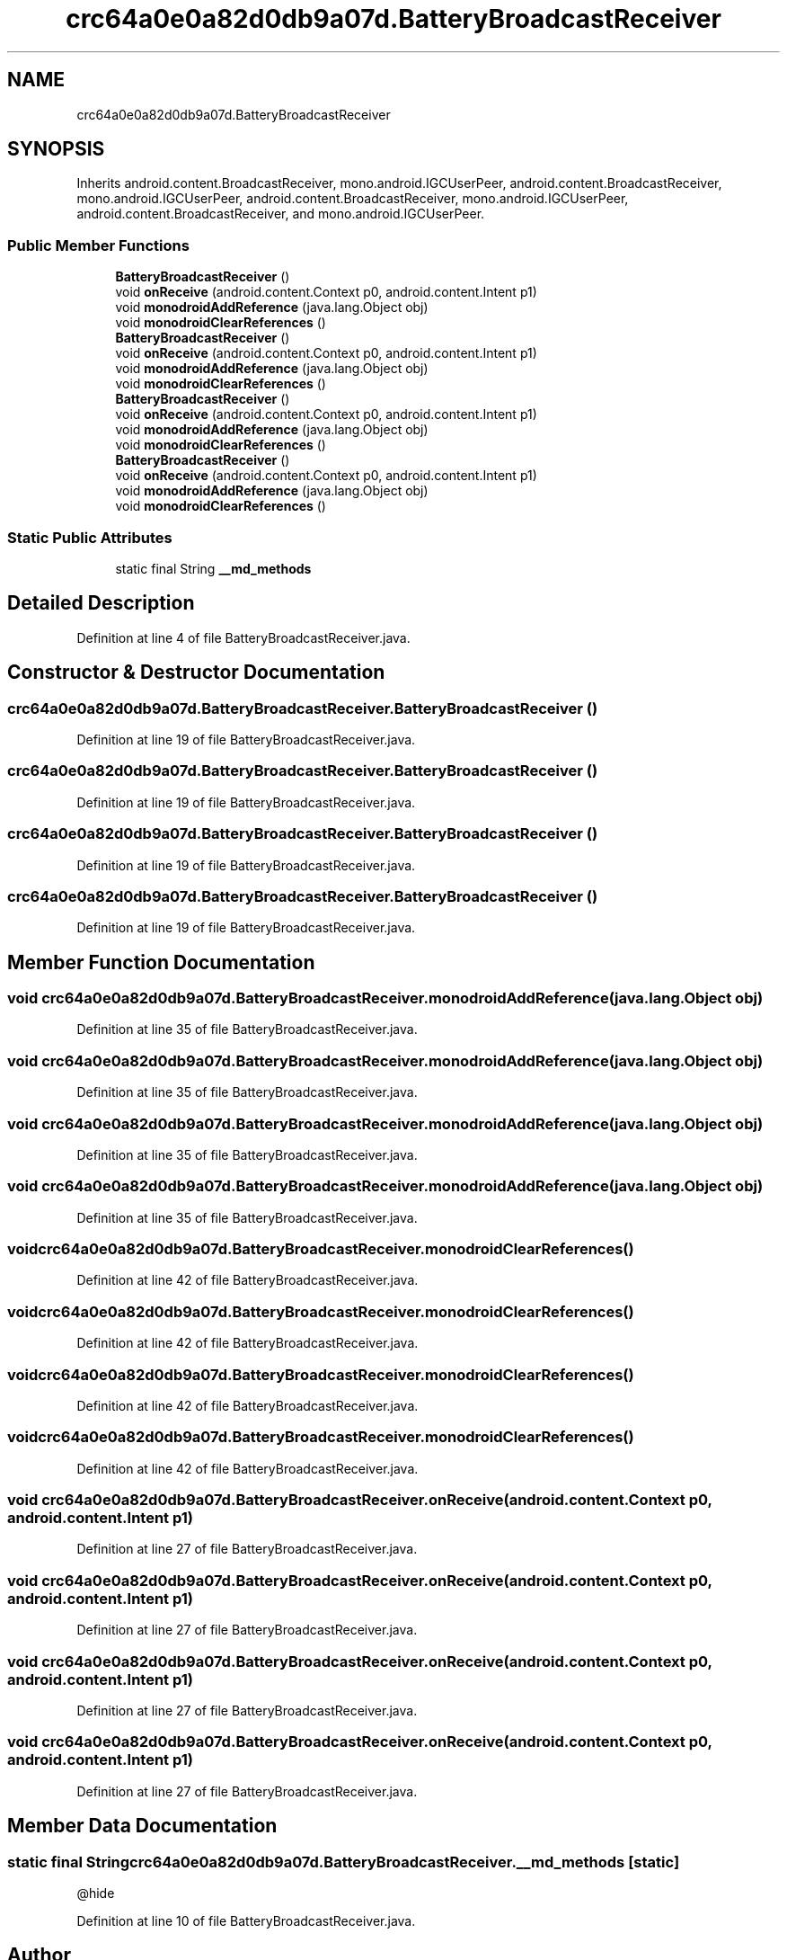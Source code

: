 .TH "crc64a0e0a82d0db9a07d.BatteryBroadcastReceiver" 3 "Thu Apr 29 2021" "Version 1.0" "Green Quake" \" -*- nroff -*-
.ad l
.nh
.SH NAME
crc64a0e0a82d0db9a07d.BatteryBroadcastReceiver
.SH SYNOPSIS
.br
.PP
.PP
Inherits android\&.content\&.BroadcastReceiver, mono\&.android\&.IGCUserPeer, android\&.content\&.BroadcastReceiver, mono\&.android\&.IGCUserPeer, android\&.content\&.BroadcastReceiver, mono\&.android\&.IGCUserPeer, android\&.content\&.BroadcastReceiver, and mono\&.android\&.IGCUserPeer\&.
.SS "Public Member Functions"

.in +1c
.ti -1c
.RI "\fBBatteryBroadcastReceiver\fP ()"
.br
.ti -1c
.RI "void \fBonReceive\fP (android\&.content\&.Context p0, android\&.content\&.Intent p1)"
.br
.ti -1c
.RI "void \fBmonodroidAddReference\fP (java\&.lang\&.Object obj)"
.br
.ti -1c
.RI "void \fBmonodroidClearReferences\fP ()"
.br
.ti -1c
.RI "\fBBatteryBroadcastReceiver\fP ()"
.br
.ti -1c
.RI "void \fBonReceive\fP (android\&.content\&.Context p0, android\&.content\&.Intent p1)"
.br
.ti -1c
.RI "void \fBmonodroidAddReference\fP (java\&.lang\&.Object obj)"
.br
.ti -1c
.RI "void \fBmonodroidClearReferences\fP ()"
.br
.ti -1c
.RI "\fBBatteryBroadcastReceiver\fP ()"
.br
.ti -1c
.RI "void \fBonReceive\fP (android\&.content\&.Context p0, android\&.content\&.Intent p1)"
.br
.ti -1c
.RI "void \fBmonodroidAddReference\fP (java\&.lang\&.Object obj)"
.br
.ti -1c
.RI "void \fBmonodroidClearReferences\fP ()"
.br
.ti -1c
.RI "\fBBatteryBroadcastReceiver\fP ()"
.br
.ti -1c
.RI "void \fBonReceive\fP (android\&.content\&.Context p0, android\&.content\&.Intent p1)"
.br
.ti -1c
.RI "void \fBmonodroidAddReference\fP (java\&.lang\&.Object obj)"
.br
.ti -1c
.RI "void \fBmonodroidClearReferences\fP ()"
.br
.in -1c
.SS "Static Public Attributes"

.in +1c
.ti -1c
.RI "static final String \fB__md_methods\fP"
.br
.in -1c
.SH "Detailed Description"
.PP 
Definition at line 4 of file BatteryBroadcastReceiver\&.java\&.
.SH "Constructor & Destructor Documentation"
.PP 
.SS "crc64a0e0a82d0db9a07d\&.BatteryBroadcastReceiver\&.BatteryBroadcastReceiver ()"

.PP
Definition at line 19 of file BatteryBroadcastReceiver\&.java\&.
.SS "crc64a0e0a82d0db9a07d\&.BatteryBroadcastReceiver\&.BatteryBroadcastReceiver ()"

.PP
Definition at line 19 of file BatteryBroadcastReceiver\&.java\&.
.SS "crc64a0e0a82d0db9a07d\&.BatteryBroadcastReceiver\&.BatteryBroadcastReceiver ()"

.PP
Definition at line 19 of file BatteryBroadcastReceiver\&.java\&.
.SS "crc64a0e0a82d0db9a07d\&.BatteryBroadcastReceiver\&.BatteryBroadcastReceiver ()"

.PP
Definition at line 19 of file BatteryBroadcastReceiver\&.java\&.
.SH "Member Function Documentation"
.PP 
.SS "void crc64a0e0a82d0db9a07d\&.BatteryBroadcastReceiver\&.monodroidAddReference (java\&.lang\&.Object obj)"

.PP
Definition at line 35 of file BatteryBroadcastReceiver\&.java\&.
.SS "void crc64a0e0a82d0db9a07d\&.BatteryBroadcastReceiver\&.monodroidAddReference (java\&.lang\&.Object obj)"

.PP
Definition at line 35 of file BatteryBroadcastReceiver\&.java\&.
.SS "void crc64a0e0a82d0db9a07d\&.BatteryBroadcastReceiver\&.monodroidAddReference (java\&.lang\&.Object obj)"

.PP
Definition at line 35 of file BatteryBroadcastReceiver\&.java\&.
.SS "void crc64a0e0a82d0db9a07d\&.BatteryBroadcastReceiver\&.monodroidAddReference (java\&.lang\&.Object obj)"

.PP
Definition at line 35 of file BatteryBroadcastReceiver\&.java\&.
.SS "void crc64a0e0a82d0db9a07d\&.BatteryBroadcastReceiver\&.monodroidClearReferences ()"

.PP
Definition at line 42 of file BatteryBroadcastReceiver\&.java\&.
.SS "void crc64a0e0a82d0db9a07d\&.BatteryBroadcastReceiver\&.monodroidClearReferences ()"

.PP
Definition at line 42 of file BatteryBroadcastReceiver\&.java\&.
.SS "void crc64a0e0a82d0db9a07d\&.BatteryBroadcastReceiver\&.monodroidClearReferences ()"

.PP
Definition at line 42 of file BatteryBroadcastReceiver\&.java\&.
.SS "void crc64a0e0a82d0db9a07d\&.BatteryBroadcastReceiver\&.monodroidClearReferences ()"

.PP
Definition at line 42 of file BatteryBroadcastReceiver\&.java\&.
.SS "void crc64a0e0a82d0db9a07d\&.BatteryBroadcastReceiver\&.onReceive (android\&.content\&.Context p0, android\&.content\&.Intent p1)"

.PP
Definition at line 27 of file BatteryBroadcastReceiver\&.java\&.
.SS "void crc64a0e0a82d0db9a07d\&.BatteryBroadcastReceiver\&.onReceive (android\&.content\&.Context p0, android\&.content\&.Intent p1)"

.PP
Definition at line 27 of file BatteryBroadcastReceiver\&.java\&.
.SS "void crc64a0e0a82d0db9a07d\&.BatteryBroadcastReceiver\&.onReceive (android\&.content\&.Context p0, android\&.content\&.Intent p1)"

.PP
Definition at line 27 of file BatteryBroadcastReceiver\&.java\&.
.SS "void crc64a0e0a82d0db9a07d\&.BatteryBroadcastReceiver\&.onReceive (android\&.content\&.Context p0, android\&.content\&.Intent p1)"

.PP
Definition at line 27 of file BatteryBroadcastReceiver\&.java\&.
.SH "Member Data Documentation"
.PP 
.SS "static final String crc64a0e0a82d0db9a07d\&.BatteryBroadcastReceiver\&.__md_methods\fC [static]\fP"
@hide 
.PP
Definition at line 10 of file BatteryBroadcastReceiver\&.java\&.

.SH "Author"
.PP 
Generated automatically by Doxygen for Green Quake from the source code\&.
